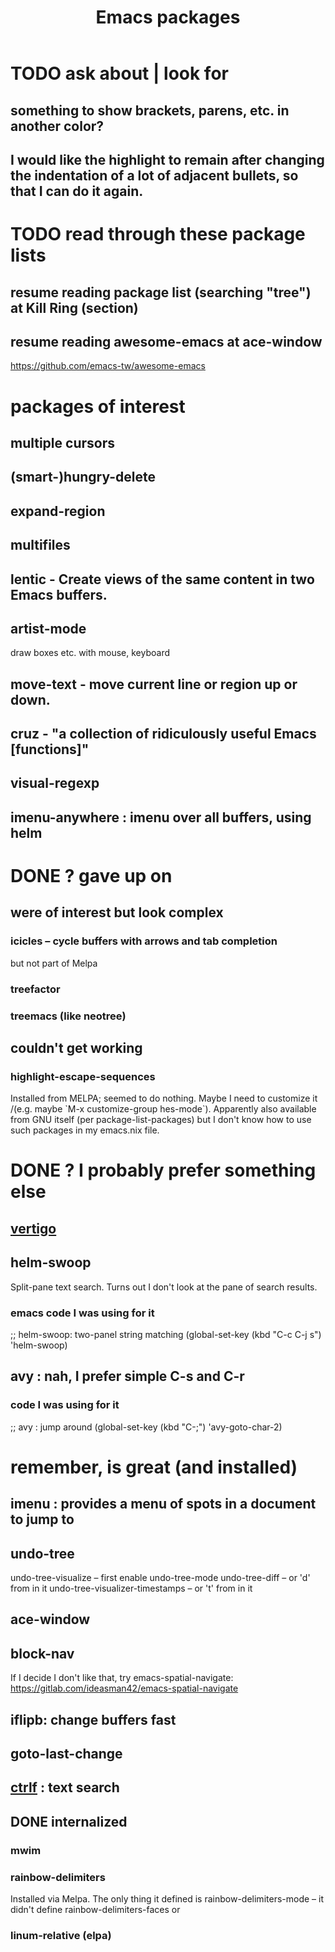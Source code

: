 #+title: Emacs packages
* TODO ask about | look for
** something to show brackets, parens, etc. in another color?
** I would like the highlight to remain after changing the indentation of a lot of adjacent bullets, so that I can do it again.
* TODO read through these package lists
** resume reading package list (searching "tree") at Kill Ring (section)
** resume reading awesome-emacs at ace-window
   https://github.com/emacs-tw/awesome-emacs
* packages of interest
** multiple cursors
** (smart-)hungry-delete
** expand-region
** multifiles
** lentic -  Create views of the same content in two Emacs buffers.
** artist-mode
   draw boxes etc. with mouse, keyboard
** move-text - move current line or region up or down.
** cruz - "a collection of ridiculously useful Emacs [functions]"
** visual-regexp
** imenu-anywhere : imenu over all buffers, using helm
* DONE ? gave up on
** were of interest but look complex
*** icicles -- cycle buffers with arrows and tab completion
    but not part of Melpa
*** treefactor
*** treemacs (like neotree)
** couldn't get working
*** highlight-escape-sequences
    Installed from MELPA; seemed to do nothing.
    Maybe I need to customize it
      /(e.g. maybe `M-x customize-group hes-mode`).
    Apparently also available from GNU itself (per package-list-packages) but I don't know how to use such packages in my emacs.nix file.
* DONE ? I probably prefer something else
** [[file:20210325221736-vertigo_emacs_package.org][vertigo]]
** helm-swoop
   Split-pane text search.
   Turns out I don't look at the pane of search results.
*** emacs code I was using for it
    ;; helm-swoop: two-panel string matching
    (global-set-key (kbd "C-c C-j s") 'helm-swoop)
** avy : nah, I prefer simple C-s and C-r
*** code I was using for it
;; avy : jump around
(global-set-key (kbd "C-;") 'avy-goto-char-2)
* remember, is great (and installed)
** imenu : provides a menu of spots in a document to jump to
** undo-tree
   undo-tree-visualize			-- first enable undo-tree-mode
   undo-tree-diff			-- or 'd' from in it
   undo-tree-visualizer-timestamps	-- or 't' from in it
** ace-window
** block-nav
   If I decide I don't like that, try emacs-spatial-navigate:
   https://gitlab.com/ideasman42/emacs-spatial-navigate
** iflipb: change buffers fast
** goto-last-change
** [[file:20210326092035-ctrlf_emacs_package.org][ctrlf]] : text search
** DONE internalized
*** mwim
*** rainbow-delimiters
    Installed via Melpa\Nix.
    The only thing it defined is rainbow-delimiters-mode -- it didn't define rainbow-delimiters-faces or
*** linum-relative (elpa)
